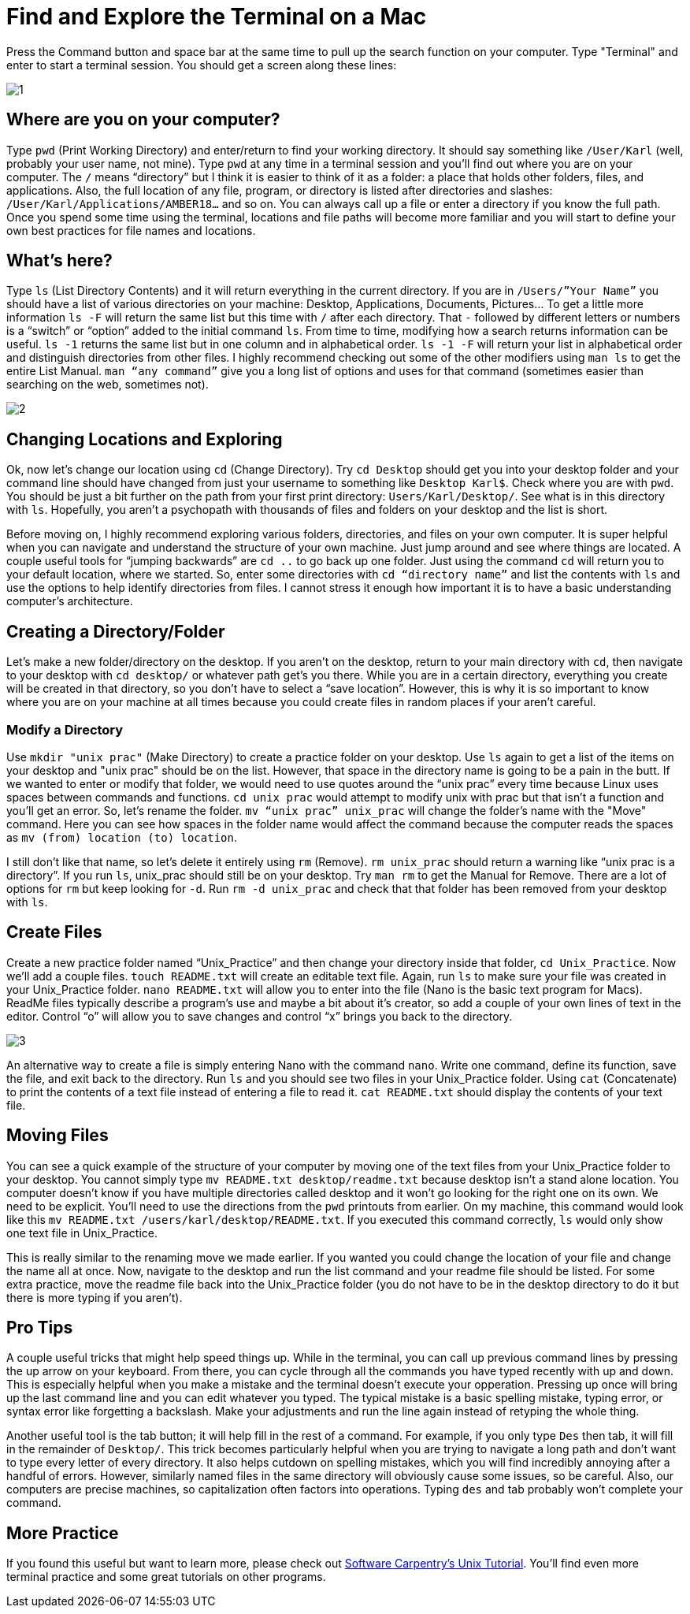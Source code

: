 = Find and Explore the Terminal on a Mac

Press the Command button and space bar at the same time to pull up the search function on your computer. Type "Terminal" and enter to start a terminal session. You should get a screen along these lines:

image::images/Unix/1.png[]

== Where are you on your computer?

Type `pwd` (Print Working Directory) and enter/return to find your working directory. It should say something like `/User/Karl` (well, probably your user name, not mine). Type `pwd` at any time in a terminal session and you’ll find out where you are on your computer. The `/` means “directory” but I think it is easier to think of it as a folder: a place that holds other folders, files, and applications. Also, the full location of any file, program, or directory is listed after directories and slashes: `/User/Karl/Applications/AMBER18…` and so on. You can always call up a file or enter a directory if you know the full path. Once you spend some time using the terminal, locations and file paths will become more familiar and you will start to define your own best practices for file names and locations.

== What's here?

Type `ls` (List Directory Contents) and it will return everything in the current directory. If you are in `/Users/”Your Name”` you should have a list of various directories on your machine: Desktop, Applications, Documents, Pictures… To get a little more information `ls -F` will return the same list but this time with `/` after each directory. That `-` followed by different letters or numbers is a “switch” or “option” added to the initial command `ls`. From time to time, modifying how a search returns information can be useful. `ls -1` returns the same list but in one column and in alphabetical order. `ls -1 -F` will return your list in alphabetical order and distinguish directories from other files. I highly recommend checking out some of the other modifiers using `man ls` to get the entire List Manual. `man “any command”` give you a long list of options and uses for that command (sometimes easier than searching on the web, sometimes not). 

image::images/Unix/2.png[]

== Changing Locations and Exploring

Ok, now let’s change our location using `cd` (Change Directory). Try `cd Desktop` should get you into your desktop folder and your command line should have changed from just your username to something like `Desktop Karl$`. Check where you are with `pwd`. You should be just a bit further on the path from your first print directory: `Users/Karl/Desktop/`. See what is in this directory with `ls`. Hopefully, you aren’t a psychopath with thousands of files and folders on your desktop and the list is short.

Before moving on, I highly recommend exploring various folders, directories, and files on your own computer. It is super helpful when you can navigate and understand the structure of your own machine. Just jump around and see where things are located. A couple useful tools for “jumping backwards” are `cd ..` to go back up one folder. Just using the command `cd` will return you to your default location, where we started. So, enter some directories with `cd “directory name”` and list the contents with `ls` and use the options to help identify directories from files. I cannot stress it enough how important it is to have a basic understanding computer's architecture.

== Creating a Directory/Folder
Let’s make a new folder/directory on the desktop. If you aren’t on the desktop, return to your main directory with `cd`, then navigate to your desktop with `cd desktop/` or whatever path get’s you there. While you are in a certain directory, everything you create will be created in that directory, so you don’t have to select a “save location”. However, this is why it is so important to know where you are on your machine at all times because you could create files in random places if your aren't careful.

=== Modify a Directory
Use `mkdir "unix prac"` (Make Directory) to create a practice folder on your desktop. Use `ls` again to get a list of the items on your desktop and "unix prac" should be on the list. However, that space in the directory name is going to be a pain in the butt. If we wanted to enter or modify that folder, we would need to use quotes around the “unix prac” every time because Linux uses spaces between commands and functions. `cd unix prac` would attempt to modify unix with prac but that isn’t a function and you’ll get an error. So, let’s rename the folder. `mv “unix prac” unix_prac` will change the folder’s name with the "Move" command. Here you can see how spaces in the folder name would affect the command because the computer reads the spaces as `mv (from) location (to) location`.

I still don’t like that name, so let’s delete it entirely using `rm` (Remove). `rm unix_prac` should return a warning like “unix prac is a directory”. If you run `ls`, unix_prac should still be on your desktop. Try `man rm` to get the Manual for Remove. There are a lot of options for `rm` but keep looking for `-d`. Run `rm -d unix_prac` and check that that folder has been removed from your desktop with `ls`.

== Create Files
Create a new practice folder named “Unix_Practice” and then change your directory inside that folder, `cd Unix_Practice`. Now we’ll add a couple files. `touch README.txt` will create an editable text file. Again, run `ls` to make sure your file was created in your Unix_Practice folder. `nano README.txt` will allow you to enter into the file (Nano is the basic text program for Macs). ReadMe files typically describe a program’s use and maybe a bit about it’s creator, so add a couple of your own lines of text in the editor. Control “o” will allow you to save changes and control “x” brings you back to the directory.

image::images/Unix/3.png[]

An alternative way to create a file is simply entering Nano with the command `nano`. Write one command, define its function, save the file, and exit back to the directory. Run `ls` and you should see two files in your Unix_Practice folder. Using `cat` (Concatenate) to print the contents of a text file instead of entering a file to read it. `cat README.txt` should display the contents of your text file.

== Moving Files
You can see a quick example of the structure of your computer by moving one of the text files from your Unix_Practice folder to your desktop. You cannot simply type `mv README.txt desktop/readme.txt` because desktop isn’t a stand alone location. You computer doesn’t know if you have multiple directories called desktop and it won’t go looking for the right one on its own. We need to be explicit. You’ll need to use the directions from the `pwd` printouts from earlier. On my machine, this command would look like this `mv README.txt /users/karl/desktop/README.txt`. If you executed this command correctly, `ls` would  only show one text file in Unix_Practice.

This is really similar to the renaming move we made earlier. If you wanted you could change the location of your file and change the name all at once. Now, navigate to the desktop and run the list command and your readme file should be listed. For some extra practice, move the readme file back into the Unix_Practice folder (you do not have to be in the desktop directory to do it but there is more typing if you aren't).

== Pro Tips
A couple useful tricks that might help speed things up. While in the terminal, you can call up previous command lines by pressing the up arrow on your keyboard. From there, you can cycle through all the commands you have typed recently with up and down. This is especially helpful when you make a mistake and the terminal doesn’t execute your opperation. Pressing up once will bring up the last command line and you can edit whatever you typed. The typical mistake is a basic spelling mistake, typing error, or syntax error like forgetting a backslash. Make your adjustments and run the line again instead of retyping the whole thing.

Another useful tool is the tab button; it will help fill in the rest of a command. For example, if you only type `Des` then tab, it will fill in the remainder of `Desktop/`. This trick becomes particularly helpful when you are trying to navigate a long path and don’t want to type every letter of every directory. It also helps cutdown on spelling mistakes, which you will find incredibly annoying after a handful of errors. However, similarly named files in the same directory will obviously cause some issues, so be careful. Also, our computers are precise machines, so capitalization often factors into operations. Typing `des` and tab probably won’t complete your command.

== More Practice
If you found this useful but want to learn more, please check out http://swcarpentry.github.io/shell-novice/[Software Carpentry’s Unix Tutorial]. You’ll find even more terminal practice and some great tutorials on other programs. 


